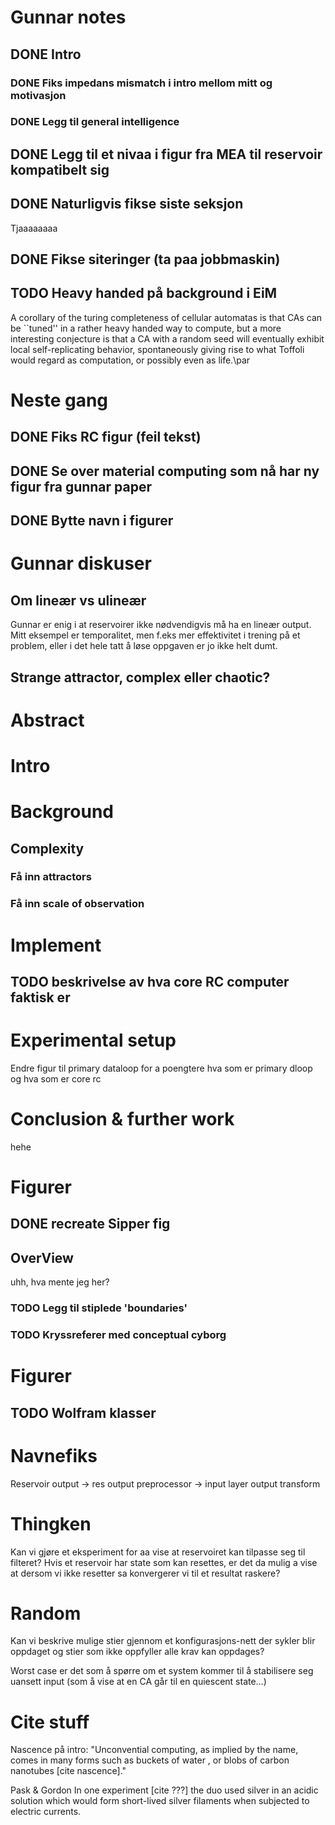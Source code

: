 * Gunnar notes
** DONE Intro
*** DONE Fiks impedans mismatch i intro mellom mitt og motivasjon
*** DONE Legg til general intelligence
** DONE Legg til et nivaa i figur fra MEA til reservoir kompatibelt sig
** DONE Naturligvis fikse siste seksjon
   Tjaaaaaaaa
** DONE Fikse siteringer (ta paa jobbmaskin)

** TODO Heavy handed på background i EiM
   A corollary of the turing completeness of cellular automatas is that CAs can be
   ``tuned'' in a rather heavy handed way to compute, but a more interesting
   conjecture is that a CA with a random seed will eventually exhibit local
   self-replicating behavior, spontaneously giving rise to what Toffoli would
   regard as computation, or possibly even as life.\par
* Neste gang
** DONE Fiks RC figur (feil tekst)
** DONE Se over material computing som nå har ny figur fra gunnar paper
** DONE Bytte navn i figurer
  
* Gunnar diskuser
** Om lineær vs ulineær
   Gunnar er enig i at reservoirer ikke nødvendigvis må ha en lineær output.
   Mitt eksempel er temporalitet, men f.eks mer effektivitet i trening på et problem, 
   eller i det hele tatt å løse oppgaven er jo ikke helt dumt.

** Strange attractor, complex eller chaotic?
   
* Abstract
* Intro
* Background
** Complexity
*** Få inn attractors
*** Få inn scale of observation
    
* Implement
** TODO beskrivelse av hva core RC computer faktisk er
* Experimental setup
  Endre figur til primary dataloop for a poengtere hva som er primary 
  dloop og hva som er core rc
* Conclusion & further work
  hehe
* Figurer
** DONE recreate Sipper fig
** OverView
   uhh, hva mente jeg her?
*** TODO Legg til stiplede 'boundaries'
*** TODO Kryssreferer med conceptual cyborg

* Figurer
** TODO Wolfram klasser

   
* Navnefiks
  Reservoir output -> res output preprocessor -> input layer
  output transform

* Thingken
  Kan vi gjøre et eksperiment for aa vise at reservoiret kan tilpasse
  seg til filteret?
  Hvis et reservoir har state som kan resettes, er det da mulig a vise
  at dersom vi ikke resetter sa konvergerer vi til et resultat raskere?
  
* Random
  Kan vi beskrive mulige stier gjennom et konfigurasjons-nett der 
  sykler blir oppdaget og stier som ikke oppfyller alle krav kan 
  oppdages?
  
  Worst case er det som å spørre om et system kommer til å stabilisere 
  seg uansett input (som å vise at en CA går til en quiescent state...)

* Cite stuff
  Nascence på intro:
  "Unconvential computing, as implied by the name, comes in many forms such as
  buckets of water \cite{fernando_pattern_2003}, or blobs of carbon nanotubes
  [cite nascence]."
  
  Pask & Gordon
  In one experiment [cite ???] the duo used silver in an acidic solution which
  would form short-lived silver filaments when subjected to electric currents.

